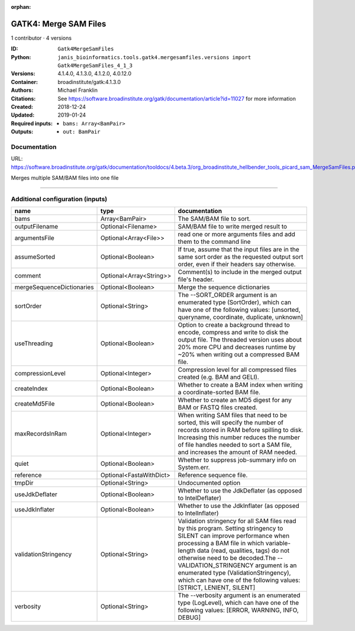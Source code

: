 :orphan:

GATK4: Merge SAM Files
===========================================

1 contributor · 4 versions

:ID: ``Gatk4MergeSamFiles``
:Python: ``janis_bioinformatics.tools.gatk4.mergesamfiles.versions import Gatk4MergeSamFiles_4_1_3``
:Versions: 4.1.4.0, 4.1.3.0, 4.1.2.0, 4.0.12.0
:Container: broadinstitute/gatk:4.1.3.0
:Authors: Michael Franklin
:Citations: See https://software.broadinstitute.org/gatk/documentation/article?id=11027 for more information
:Created: 2018-12-24
:Updated: 2019-01-24
:Required inputs:
   - ``bams: Array<BamPair>``
:Outputs: 
   - ``out: BamPair``

Documentation
-------------

URL: `https://software.broadinstitute.org/gatk/documentation/tooldocs/4.beta.3/org_broadinstitute_hellbender_tools_picard_sam_MergeSamFiles.php <https://software.broadinstitute.org/gatk/documentation/tooldocs/4.beta.3/org_broadinstitute_hellbender_tools_picard_sam_MergeSamFiles.php>`_

Merges multiple SAM/BAM files into one file

------

Additional configuration (inputs)
---------------------------------

=========================  =======================  ================================================================================================================================================================================================================================================================================================================================================================================================
name                       type                     documentation
=========================  =======================  ================================================================================================================================================================================================================================================================================================================================================================================================
bams                       Array<BamPair>           The SAM/BAM file to sort.
outputFilename             Optional<Filename>       SAM/BAM file to write merged result to
argumentsFile              Optional<Array<File>>    read one or more arguments files and add them to the command line
assumeSorted               Optional<Boolean>        If true, assume that the input files are in the same sort order as the requested output sort order, even if their headers say otherwise.
comment                    Optional<Array<String>>  Comment(s) to include in the merged output file's header.
mergeSequenceDictionaries  Optional<Boolean>        Merge the sequence dictionaries
sortOrder                  Optional<String>         The --SORT_ORDER argument is an enumerated type (SortOrder), which can have one of the following values: [unsorted, queryname, coordinate, duplicate, unknown]
useThreading               Optional<Boolean>        Option to create a background thread to encode, compress and write to disk the output file. The threaded version uses about 20% more CPU and decreases runtime by ~20% when writing out a compressed BAM file.
compressionLevel           Optional<Integer>        Compression level for all compressed files created (e.g. BAM and GELI).
createIndex                Optional<Boolean>        Whether to create a BAM index when writing a coordinate-sorted BAM file.
createMd5File              Optional<Boolean>        Whether to create an MD5 digest for any BAM or FASTQ files created.
maxRecordsInRam            Optional<Integer>        When writing SAM files that need to be sorted, this will specify the number of records stored in RAM before spilling to disk. Increasing this number reduces the number of file handles needed to sort a SAM file, and increases the amount of RAM needed.
quiet                      Optional<Boolean>        Whether to suppress job-summary info on System.err.
reference                  Optional<FastaWithDict>  Reference sequence file.
tmpDir                     Optional<String>         Undocumented option
useJdkDeflater             Optional<Boolean>        Whether to use the JdkDeflater (as opposed to IntelDeflater)
useJdkInflater             Optional<Boolean>        Whether to use the JdkInflater (as opposed to IntelInflater)
validationStringency       Optional<String>         Validation stringency for all SAM files read by this program. Setting stringency to SILENT can improve performance when processing a BAM file in which variable-length data (read, qualities, tags) do not otherwise need to be decoded.The --VALIDATION_STRINGENCY argument is an enumerated type (ValidationStringency), which can have one of the following values: [STRICT, LENIENT, SILENT]
verbosity                  Optional<String>         The --verbosity argument is an enumerated type (LogLevel), which can have one of the following values: [ERROR, WARNING, INFO, DEBUG]
=========================  =======================  ================================================================================================================================================================================================================================================================================================================================================================================================

